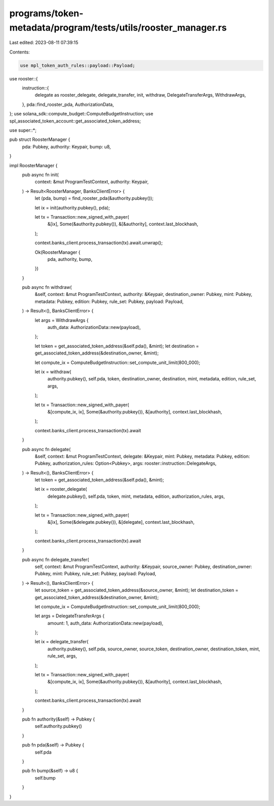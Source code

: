 programs/token-metadata/program/tests/utils/rooster_manager.rs
==============================================================

Last edited: 2023-08-11 07:39:15

Contents:

.. code-block:: rs

    use mpl_token_auth_rules::payload::Payload;
use rooster::{
    instruction::{
        delegate as rooster_delegate, delegate_transfer, init, withdraw, DelegateTransferArgs,
        WithdrawArgs,
    },
    pda::find_rooster_pda,
    AuthorizationData,
};
use solana_sdk::compute_budget::ComputeBudgetInstruction;
use spl_associated_token_account::get_associated_token_address;

use super::*;

pub struct RoosterManager {
    pda: Pubkey,
    authority: Keypair,
    bump: u8,
}

impl RoosterManager {
    pub async fn init(
        context: &mut ProgramTestContext,
        authority: Keypair,
    ) -> Result<RoosterManager, BanksClientError> {
        let (pda, bump) = find_rooster_pda(&authority.pubkey());

        let ix = init(authority.pubkey(), pda);

        let tx = Transaction::new_signed_with_payer(
            &[ix],
            Some(&authority.pubkey()),
            &[&authority],
            context.last_blockhash,
        );

        context.banks_client.process_transaction(tx).await.unwrap();

        Ok(RoosterManager {
            pda,
            authority,
            bump,
        })
    }

    pub async fn withdraw(
        &self,
        context: &mut ProgramTestContext,
        authority: &Keypair,
        destination_owner: Pubkey,
        mint: Pubkey,
        metadata: Pubkey,
        edition: Pubkey,
        rule_set: Pubkey,
        payload: Payload,
    ) -> Result<(), BanksClientError> {
        let args = WithdrawArgs {
            auth_data: AuthorizationData::new(payload),
        };

        let token = get_associated_token_address(&self.pda(), &mint);
        let destination = get_associated_token_address(&destination_owner, &mint);

        let compute_ix = ComputeBudgetInstruction::set_compute_unit_limit(800_000);

        let ix = withdraw(
            authority.pubkey(),
            self.pda,
            token,
            destination_owner,
            destination,
            mint,
            metadata,
            edition,
            rule_set,
            args,
        );

        let tx = Transaction::new_signed_with_payer(
            &[compute_ix, ix],
            Some(&authority.pubkey()),
            &[authority],
            context.last_blockhash,
        );

        context.banks_client.process_transaction(tx).await
    }

    pub async fn delegate(
        &self,
        context: &mut ProgramTestContext,
        delegate: &Keypair,
        mint: Pubkey,
        metadata: Pubkey,
        edition: Pubkey,
        authorization_rules: Option<Pubkey>,
        args: rooster::instruction::DelegateArgs,
    ) -> Result<(), BanksClientError> {
        let token = get_associated_token_address(&self.pda(), &mint);

        let ix = rooster_delegate(
            delegate.pubkey(),
            self.pda,
            token,
            mint,
            metadata,
            edition,
            authorization_rules,
            args,
        );

        let tx = Transaction::new_signed_with_payer(
            &[ix],
            Some(&delegate.pubkey()),
            &[delegate],
            context.last_blockhash,
        );

        context.banks_client.process_transaction(tx).await
    }

    pub async fn delegate_transfer(
        self,
        context: &mut ProgramTestContext,
        authority: &Keypair,
        source_owner: Pubkey,
        destination_owner: Pubkey,
        mint: Pubkey,
        rule_set: Pubkey,
        payload: Payload,
    ) -> Result<(), BanksClientError> {
        let source_token = get_associated_token_address(&source_owner, &mint);
        let destination_token = get_associated_token_address(&destination_owner, &mint);

        let compute_ix = ComputeBudgetInstruction::set_compute_unit_limit(800_000);

        let args = DelegateTransferArgs {
            amount: 1,
            auth_data: AuthorizationData::new(payload),
        };

        let ix = delegate_transfer(
            authority.pubkey(),
            self.pda,
            source_owner,
            source_token,
            destination_owner,
            destination_token,
            mint,
            rule_set,
            args,
        );

        let tx = Transaction::new_signed_with_payer(
            &[compute_ix, ix],
            Some(&authority.pubkey()),
            &[authority],
            context.last_blockhash,
        );

        context.banks_client.process_transaction(tx).await
    }

    pub fn authority(&self) -> Pubkey {
        self.authority.pubkey()
    }

    pub fn pda(&self) -> Pubkey {
        self.pda
    }

    pub fn bump(&self) -> u8 {
        self.bump
    }
}


